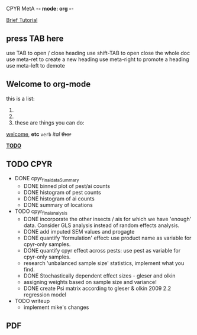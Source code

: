 
CPYR MetA -*- mode: org -*-

#+STARTUP: showall


_Brief Tutorial_
** press TAB here
   use TAB to open / close heading
   use shift-TAB to open close the whole doc
   use meta-ret to create a new heading
   use meta-right to promote a heading
   use meta-left to demote

** Welcome to org-mode
  this is a list:
  1.
  2. 
  3.
    these are things you can do:
  _welcome_, *etc* ~verb~ /ital/ +ther+


_*TODO*_

** TODO CPYR
  * DONE cpyr_final_dataSummary
    - DONE binned plot of pest/ai counts
    - DONE histogram of pest counts
    - DONE histogram of ai counts
    - DONE summary of locations

  * TODO cpyr_final_analysis
    - DONE incorporate the other insects / ais
      for which we have 'enough' data. Consider GLS analysis
      instead of random effects analysis.
    - DONE add imputed SEM values and progagte
    - DONE quantify 'formulation' effect: use product name as variable 
      for cpyr-only samples.
    - DONE quantify cpyr effect across pests: use pest as variable for
      cpyr-only samples.
    - research 'unbalanced sample size' statistics, implement what
      you find.
    - DONE Stochastically dependent effect sizes - gleser and olkin
    - assigning weights based on sample size and variance!
    - DONE create Psi matrix according to gleser & olkin 2009 2.2
      regression model

  * TODO writeup
    - implement mike's changes


** PDF
